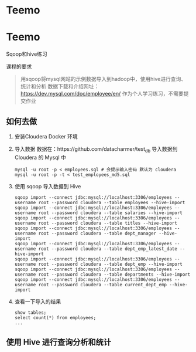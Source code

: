 * Teemo


* Teemo
Sqoop和hive练习

课程的要求
#+BEGIN_QUOTE
用sqoop将mysql网站的示例数据导入到hadoop中，使用hive进行查询、统计和分析
数据下载和介绍网址： https://dev.mysql.com/doc/employee/en/
作为个人学习练习，不需要提交作业
#+END_QUOTE


** 如何去做
	1. 安装Cloudera Docker 环境

    2. 导入数据
		数据在：https://github.com/datacharmer/test_db
		导入数据到 Cloudera 的 Mysql 中
		#+BEGIN_SRC shell
		mysql -u root -p < employees.sql # 会提示输入密码 默认为 cloudera
		mysql -u root -p -t < test_employees_md5.sql
		#+END_SRC

    3. 使用 sqoop 导入数据到 Hive
		#+BEGIN_SRC shell
		sqoop import --connect jdbc:mysql://localhost:3306/employees --username root --password cloudera --table employees --hive-import
		sqoop import --connect jdbc:mysql://localhost:3306/employees --username root --password cloudera --table salaries --hive-import
		sqoop import --connect jdbc:mysql://localhost:3306/employees --username root --password cloudera --table titles --hive-import
		sqoop import --connect jdbc:mysql://localhost:3306/employees --username root --password cloudera --table dept_manager --hive-import
		sqoop import --connect jdbc:mysql://localhost:3306/employees --username root --password cloudera --table dept_emp_latest_date --hive-import
		sqoop import --connect jdbc:mysql://localhost:3306/employees --username root --password cloudera --table dept_emp --hive-import
		sqoop import --connect jdbc:mysql://localhost:3306/employees --username root --password cloudera --table departments --hive-import
		sqoop import --connect jdbc:mysql://localhost:3306/employees --username root --password cloudera --table current_dept_emp --hive-import
		#+END_SRC

    4. 查看一下导入的结果
		#+BEGIN_SRC shell
		show tables;
		select count(*) from employees;
		...
		#+END_SRC


** 使用 Hive 进行查询分析和统计
	






